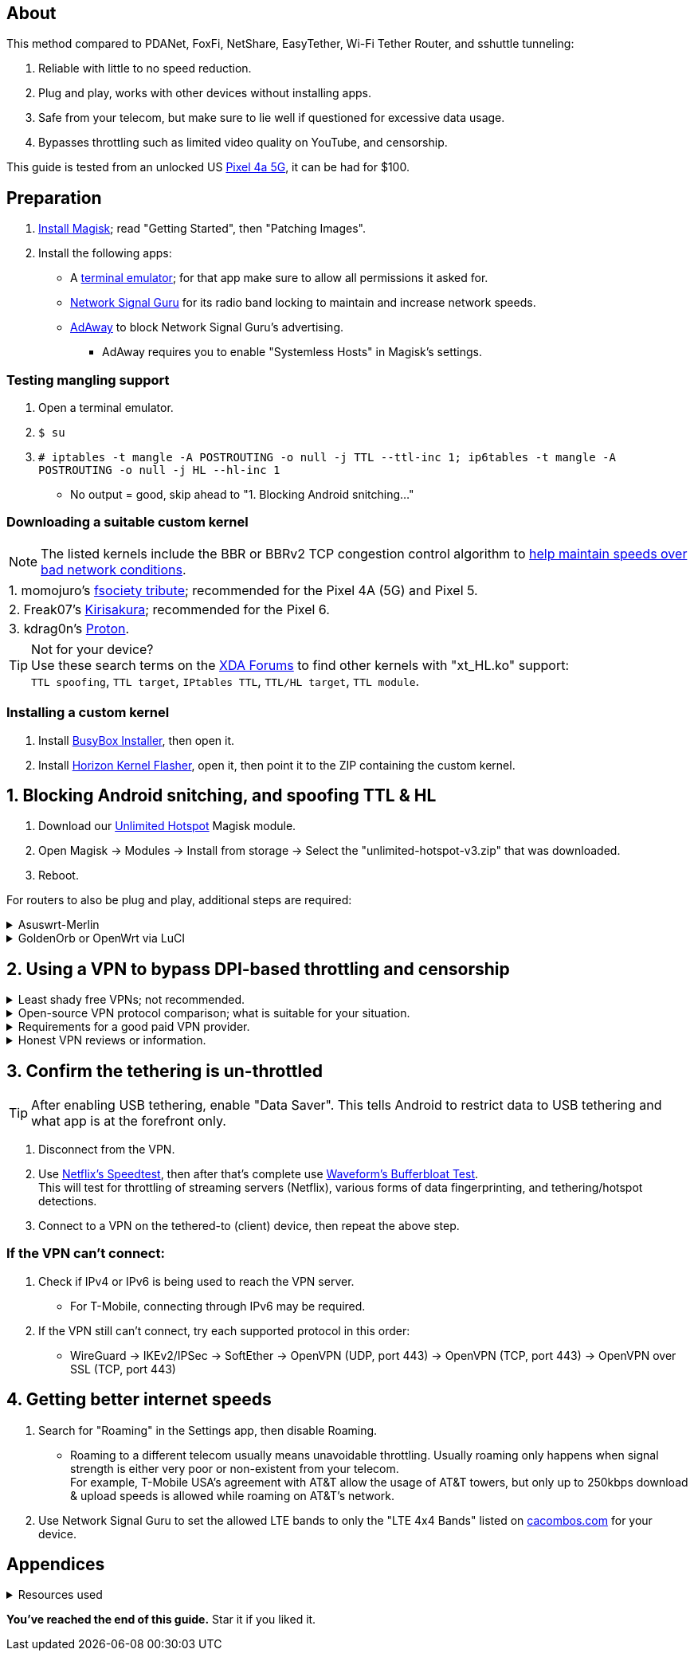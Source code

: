:experimental:
ifdef::env-github[]
:icons:
:tip-caption: :bulb:
:note-caption: :information_source:
:important-caption: :heavy_exclamation_mark:
:caution-caption: :fire:
:warning-caption: :warning:
endif::[]

== About
[.lead]
This method compared to PDANet, FoxFi, NetShare, EasyTether, Wi-Fi Tether Router, and sshuttle tunneling:

. Reliable with little to no speed reduction.

. Plug and play, works with other devices without installing apps.

. Safe from your telecom, but make sure to lie well if questioned for excessive data usage.

. Bypasses throttling such as limited video quality on YouTube, and censorship.

This guide is tested from an unlocked US https://swappa.com/listings/google-pixel-4a-5g/unlocked[Pixel 4a 5G], it can be had for $100.


== Preparation

. https://topjohnwu.github.io/Magisk/[Install Magisk]; read "Getting Started", then "Patching Images".

. Install the following apps:

* A https://f-droid.org/repo/jackpal.androidterm_72.apk[terminal emulator]; for that app make sure to allow all permissions it asked for.

* https://apkpure.com/network-signal-guru/com.qtrun.QuickTest[Network Signal Guru] for its radio band locking to maintain and increase network speeds.

* https://github.com/AdAway/AdAway/releases[AdAway] to block Network Signal Guru's advertising.
** AdAway requires you to enable "Systemless Hosts" in Magisk's settings.

=== Testing mangling support
. Open a terminal emulator.
. `$ su`
. `# iptables -t mangle -A POSTROUTING -o null -j TTL --ttl-inc 1; ip6tables -t mangle -A POSTROUTING -o null -j HL --hl-inc 1`
** No output = good, skip ahead to "1. Blocking Android snitching..."

=== Downloading a suitable custom kernel

NOTE: The listed kernels include the BBR or BBRv2 TCP congestion control algorithm to https://web.archive.org/web/20220313173158/http://web.archive.org/screenshot/https://docs.google.com/spreadsheets/d/1I1NcVVbuC7aq4nGalYxMNz9pgS9OLKcFHssIBlj9xXI[help maintain speeds over bad network conditions].

|===
| 1. momojuro's https://forum.xda-developers.com/search/member?user_id=5670369&content=thread[fsociety tribute]; recommended for the Pixel 4A (5G) and Pixel 5.
| 2. Freak07's https://forum.xda-developers.com/search/member?user_id=3428502&content=thread[Kirisakura]; recommended for the Pixel 6.
| 3. kdrag0n's https://forum.xda-developers.com/search/member?user_id=7291478&content=thread[Proton].
|===

TIP: Not for your device? +
Use these search terms on the https://forum.xda-developers.com/search/[XDA Forums] to find other kernels with "xt_HL.ko" support: +
`TTL spoofing`, `TTL target`, `IPtables TTL`, `TTL/HL target`, `TTL module`.


=== Installing a custom kernel
. Install https://github.com/SmartPack/BusyBox-Installer/releases[BusyBox Installer], then open it.
. Install https://github.com/libxzr/HorizonKernelFlasher/releases[Horizon Kernel Flasher], open it, then point it to the ZIP containing the custom kernel.


== 1. Blocking Android snitching, and spoofing TTL & HL

. Download our https://github.com/felikcat/unlimited-hotspot/releases/download/v3/unlimited-hotspot-v3.zip[Unlimited Hotspot] Magisk module.
. Open Magisk -> Modules -> Install from storage -> Select the "unlimited-hotspot-v3.zip" that was downloaded.
. Reboot.

[.lead] 
For routers to also be plug and play, additional steps are required:

.Asuswrt-Merlin
[%collapsible]
====
. `Advanced Settings - WAN` -> disable `Extend the TTL value` and `Spoof LAN TTL value`.
. `Advanced Settings - Administration`
** `Enable JFFS custom scripts and configs` -> "Yes"
** `Enable SSH` -> "LAN only"
. Replace the LAN IP and login name if needed: `$ ssh 192.168.50.1 -l asus`
** Use other SSH clients if preferred, such as MobaXterm or Termius.
. `# nano /jffs/scripts/wan-event`

[source, shell]
----
#!/bin/sh
# shellcheck disable=SC2068
Say() {
  printf '%s%s' "$$" "$@" | logger -st "($(basename "$0"))"
}
#========================================================================================================================================
WAN_IF=$1
WAN_STATE=$2

# Call appropriate script based on script_type
SERVICE_SCRIPT_NAME="wan${WAN_IF}-${WAN_STATE}"
SERVICE_SCRIPT_LOG="/tmp/WAN${WAN_IF}_state"

# Execute and log script state
if [ -f "/jffs/scripts/${SERVICE_SCRIPT_NAME}" ]; then
  Say "     Script executing.. for wan-event: $SERVICE_SCRIPT_NAME"
  echo "$SERVICE_SCRIPT_NAME" >"$SERVICE_SCRIPT_LOG"
  sh /jffs/scripts/"${SERVICE_SCRIPT_NAME}" "$@"
else
  Say "     Script not defined for wan-event: $SERVICE_SCRIPT_NAME"
fi

##@Insert##
----

`# nano /jffs/scripts/wan0-connected`
[source, shell]
----
#!/bin/sh

# HACK: Not sure what to check for exactly; do it too early and the TTL & HL won't get set.
sleep 5s

modprobe xt_HL; wait

# Removes these iptables entries if present; only removes once, so if the same entry is present twice (script assumes this never happens), it would need to be removed twice.
iptables -t mangle -D PREROUTING -i usb+ -j TTL --ttl-inc 2
iptables -t mangle -D POSTROUTING -o usb+ -j TTL --ttl-inc 2
ip6tables -t mangle -D PREROUTING ! -p icmpv6 -i usb+ -j HL --hl-inc 2
ip6tables -t mangle -D POSTROUTING ! -p icmpv6 -o usb+ -j HL --hl-inc 2

# TTL & HL hotspot detection bypass.
## Increments the TTL & HL by 2 (1 for the router, 1 for the devices connected to the router).
iptables -t mangle -I PREROUTING -i usb+ -j TTL --ttl-inc 2
iptables -t mangle -I POSTROUTING -o usb+ -j TTL --ttl-inc 2
ip6tables -t mangle -I PREROUTING ! -p icmpv6 -i usb+ -j HL --hl-inc 2
ip6tables -t mangle -I POSTROUTING ! -p icmpv6 -o usb+ -j HL --hl-inc 2
----
Have to set permissions correctly to avoid this: `custom_script: Found wan-event, but script is not set executable!` +
`# chmod a+rx /jffs/scripts/*` +
`# reboot`

___
====


.GoldenOrb or OpenWrt via LuCI
[%collapsible]
====
. GoldenOrb specific: `Network` -> `Firewall` -> `Custom TTL Settings`
** Ensure its option is disabled.
. `Network` -> `Firewall` -> `Custom Rules`
[source, shell]
----
# Removes these iptables entries if present; only removes once, so if the same entry is present twice (script assumes this never happens), it would need to be removed twice.
iptables -t mangle -D PREROUTING -i usb+ -j TTL --ttl-inc 2
iptables -t mangle -D POSTROUTING -o usb+ -j TTL --ttl-inc 2
ip6tables -t mangle -D PREROUTING ! -p icmpv6 -i usb+ -j HL --hl-inc 2
ip6tables -t mangle -D POSTROUTING ! -p icmpv6 -o usb+ -j HL --hl-inc 2

# TTL & HL hotspot detection bypass.
## Increments the TTL & HL by 2 (1 for the router, 1 for the devices connected to the router).
iptables -t mangle -I PREROUTING -i usb+ -j TTL --ttl-inc 2
iptables -t mangle -I POSTROUTING -o usb+ -j TTL --ttl-inc 2
ip6tables -t mangle -I PREROUTING ! -p icmpv6 -i usb+ -j HL --hl-inc 2
ip6tables -t mangle -I POSTROUTING ! -p icmpv6 -o usb+ -j HL --hl-inc 2
----

___
====

== 2. Using a VPN to bypass DPI-based throttling and censorship

.Least shady free VPNs; not recommended.
[%collapsible]
====

* Ordered from best to worst:
. https://cloudflarewarp.com/[Cloudflare WARP] (never torrent on this). +
You can get the https://github.com/TheCaduceus/WARP-UNLIMITED-ADVANCED[paid WARP+ for free].

. https://cryptostorm.is/cryptofree[Cryptofree]
** Using their free WireGuard server is recommended.

. https://protonvpn.com/free-vpn/[ProtonVPN Free]

====


.Open-source VPN protocol comparison; what is suitable for your situation.
[%collapsible]
====
* *WireGuard*: fastest on reliable internet; easily blockable by DPI firewalls.
* *IKEv2/IPSec*: sometimes faster than WireGuard on unreliable internet. Depending on the VPN provider, IKEv2 can either be resistant to DPI firewalls (hide.me's implementation), or not at all.
* *SoftEther*: bypasses most DPI firewalls with good speeds in general, but is more complicated to set up for non-Windows OSes.
* *OpenVPN3*: resistant to DPI firewalls if tls-crypt is used alongside port 443; China, Iran, and Egypt require OpenVPN over SSL which further reduce speeds. This protocol isn't efficient and has latency issues.

====


.Requirements for a good paid VPN provider.
[%collapsible]
====

NOTE: TorGuard is the recommendation if streaming (Netflix, Hulu, Amazon Prime, etc.) is necessary. Otherwise, try TorGuard -> hide.me -> Mullvad.

. Network locking in their VPN software is reliable; very important to stay under the telecom's radar regarding "OS fingerprinting".

. Show which servers are geolocated/virtual (fake location) servers, or have none.

. Addon available (or included) for a dedicated/static/streaming IP, to get around streaming service blocks, and other websites using anti-VPN services such as https://blocked.com.

. P2P/http://www.bittorrent.org/introduction.html[BitTorrent protocol] isn't blocked on all servers.
** If all servers have this protocol unblocked, it will narrow down the amount of hosting services that VPN provider can use. +
This means higher ping/latency for some ISPs/telecoms; low latency is important for online gaming and video conferencing, among others.

. SOCKS5 and HTTPS/SSL proxies provided.
** Some VPNs such as TorGuard use this to allow BitTorrent in countries where it's forbidden; a SOCKS5 proxy can allow BitTorrent by being located in Canada while you're connected to no VPN server, or a VPN server located in the United States.

. Ability to port forward at least 5 ports while supporting IPv6; this gauges a VPN provider's attention to detail, even if you never need port forwarding.
** https://web.archive.org/web/20220731172057/https://teddit.net/r/VPNTorrents/comments/s9f36q/list_of_vpns_that_allow_portforwarding_2022/[List of VPNs that support Port Forwarding].

. If the OpenVPN protocol is supported, its tls-crypt must be supported and for the VPN provider to allow establishing connection to their servers via port 443.

** OpenVPN over SSL or SSH is mandatory for China, Iran, and Egypt.
. Full IPv4 and IPv6 support across all servers.
** On some telecoms, connecting to a VPN server through IPv6 is required.

. Reliable software across multiple operating systems.
** The most problematic: Android TV, iOS/iPadOS, and Linux (especially distros not based on Ubuntu or Fedora).
*** Linux support for most VPNs lack a graphical interface, and lack features included in their Windows and/or macOS VPN software.

====


.Honest VPN reviews or information.
[%collapsible]
====

. https://youtube.com/channel/UCXJWKuGh0qedrYviGEJmlWw[Tom Spark's Reviews] on YouTube, or directly at his https://www.vpntierlist.com/[VPN Tier List] website.

. https://restoreprivacy.com/vpn/best/[RestorePrivacy].

. https://web.archive.org/web/20220929090559/https://thatoneprivacysite.xyz/choosing-the-best-vpn-for-you/[An archive of "That One Privacy Site"], dated 19th December 2019. +
Use it as a second opinion on what justifies a good paid VPN provider.

TIP: Kape Technologies owns many popular VPN review websites to unfairly promote their products as the "best": +
https://restoreprivacy.com/kape-technologies-owns-expressvpn-cyberghost-pia-zenmate-vpn-review-sites/

====


== 3. Confirm the tethering is un-throttled

TIP: After enabling USB tethering, enable "Data Saver". This tells Android to restrict data to USB tethering and what app is at the forefront only.

. Disconnect from the VPN.
. Use https://fast.com[Netflix's Speedtest], then after that's complete use https://www.waveform.com/tools/bufferbloat[Waveform's Bufferbloat Test]. +
This will test for throttling of streaming servers (Netflix), various forms of data fingerprinting, and tethering/hotspot detections.
. Connect to a VPN on the tethered-to (client) device, then repeat the above step.

=== If the VPN can't connect:
. Check if IPv4 or IPv6 is being used to reach the VPN server.
** For T-Mobile, connecting through IPv6 may be required.
. If the VPN still can't connect, try each supported protocol in this order:
** WireGuard -> IKEv2/IPSec -> SoftEther -> OpenVPN (UDP, port 443) -> OpenVPN (TCP, port 443) -> OpenVPN over SSL (TCP, port 443)

== 4. Getting better internet speeds
. Search for "Roaming" in the Settings app, then disable Roaming.
** Roaming to a different telecom usually means unavoidable throttling. Usually roaming only happens when signal strength is either very poor or non-existent from your telecom. +
For example, T-Mobile USA's agreement with AT&T allow the usage of AT&T towers, but only up to 250kbps download & upload speeds is allowed while roaming on AT&T's network.
. Use Network Signal Guru to set the allowed LTE bands to only the "LTE 4x4 Bands" listed on https://cacombos.com/device/G025E[cacombos.com] for your device.



== Appendices

.Resources used
[%collapsible]
====

[.lead]
Learning

. https://archive.org/download/p173_20220313/p173.pdf
. https://archive.org/download/technology-showcase-policy-control-for-connected-and-tethered-devices/technology-showcase-policy-control-for-connected-and-tethered-devices.pdf
. https://archive.org/download/geneva_ccs19/geneva_ccs19.pdf
. Random XDA forums posts and threads to accumulate personal experiences with hotspot/tethering bypass attempts.

[.lead]
Third-party scripts

. `/jffs/scripts/wan-event` used for Asuswrt-Merlin is a refined version of https://www.snbforums.com/threads/wan-start-script-also-run-on-wan-stop.61295/#post-542636[this script].

====

*You've reached the end of this guide.* Star it if you liked it.
